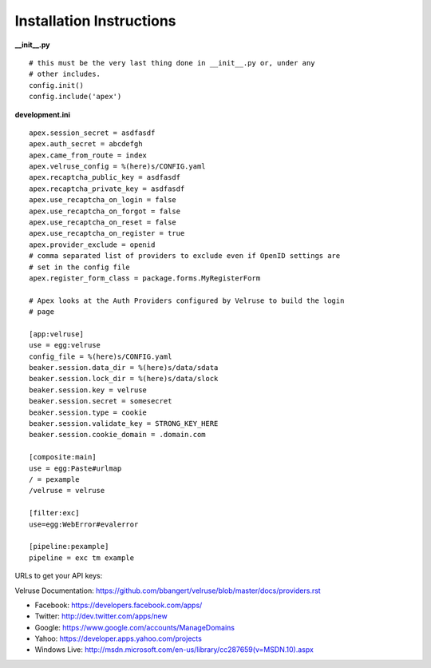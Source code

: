 Installation Instructions
=========================

**__init__.py**

::

    # this must be the very last thing done in __init__.py or, under any
    # other includes.
    config.init()
    config.include('apex')

**development.ini**

::

    apex.session_secret = asdfasdf
    apex.auth_secret = abcdefgh
    apex.came_from_route = index
    apex.velruse_config = %(here)s/CONFIG.yaml
    apex.recaptcha_public_key = asdfasdf
    apex.recaptcha_private_key = asdfasdf
    apex.use_recaptcha_on_login = false
    apex.use_recaptcha_on_forgot = false
    apex.use_recaptcha_on_reset = false
    apex.use_recaptcha_on_register = true
    apex.provider_exclude = openid
    # comma separated list of providers to exclude even if OpenID settings are
    # set in the config file
    apex.register_form_class = package.forms.MyRegisterForm

    # Apex looks at the Auth Providers configured by Velruse to build the login
    # page

    [app:velruse]
    use = egg:velruse
    config_file = %(here)s/CONFIG.yaml
    beaker.session.data_dir = %(here)s/data/sdata
    beaker.session.lock_dir = %(here)s/data/slock
    beaker.session.key = velruse
    beaker.session.secret = somesecret
    beaker.session.type = cookie
    beaker.session.validate_key = STRONG_KEY_HERE
    beaker.session.cookie_domain = .domain.com

    [composite:main]
    use = egg:Paste#urlmap
    / = pexample
    /velruse = velruse

    [filter:exc]
    use=egg:WebError#evalerror

    [pipeline:pexample]
    pipeline = exc tm example

URLs to get your API keys:

Velruse Documentation: https://github.com/bbangert/velruse/blob/master/docs/providers.rst

* Facebook: https://developers.facebook.com/apps/
* Twitter: http://dev.twitter.com/apps/new
* Google: https://www.google.com/accounts/ManageDomains
* Yahoo: https://developer.apps.yahoo.com/projects
* Windows Live: http://msdn.microsoft.com/en-us/library/cc287659(v=MSDN.10).aspx

